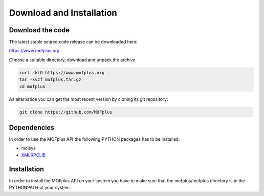 .. molsys documentation master file, created by
   sphinx-quickstart on Mon Aug 21 14:29:21 2017.
   You can adapt this file completely to your liking, but it should at least
   contain the root `toctree` directive.


Download and Installation
#########################

Download the code
-----------------

The latest stable source code release can be downloaded here:

https://www.mofplus.org

Choose a suitable directory, download and unpack the archive


.. code-block:: bash

    curl -kLO https://www.mofplus.org
    tar -xvzf mofplus.tar.gz
    cd mofplus

As alternatice you can get the most recent version by cloning its git repository:

.. code-block:: bash

    git clone https://github.com/MOFplus


Dependencies
------------

In order to use the MOFplus API the following PYTHON packages has to be installed:

* molsys
* `XMLRPCLIB <https://docs.python.org/2/library/xmlrpclib.html>`_


Installation
------------

In order to install the MOFplus API on your system you have to make sure that the 
mofplus/mofplus directory is in the PYTHONPATH of your system.

